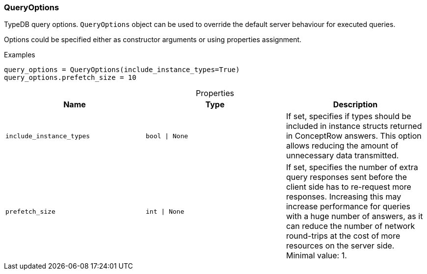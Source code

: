 [#_QueryOptions]
=== QueryOptions

TypeDB query options. ``QueryOptions`` object can be used to override the default server behaviour for executed queries.

Options could be specified either as constructor arguments or using properties assignment.

[caption=""]
.Examples
[source,python]
----
query_options = QueryOptions(include_instance_types=True)
query_options.prefetch_size = 10
----

[caption=""]
.Properties
// tag::properties[]
[cols=",,"]
[options="header"]
|===
|Name |Type |Description
a| `include_instance_types` a| `bool \| None` a| If set, specifies if types should be included in instance structs returned in ConceptRow answers. This option allows reducing the amount of unnecessary data transmitted.
a| `prefetch_size` a| `int \| None` a| If set, specifies the number of extra query responses sent before the client side has to re-request more responses. Increasing this may increase performance for queries with a huge number of answers, as it can reduce the number of network round-trips at the cost of more resources on the server side. Minimal value: 1.
|===
// end::properties[]


